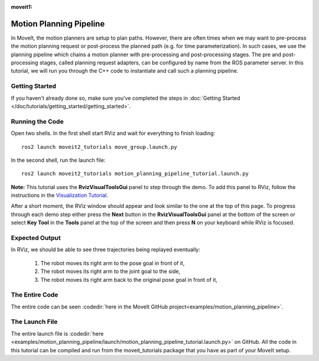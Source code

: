 :moveit1:

..
   Once updated for MoveIt 2, remove all lines above title (including this comment and :moveit1: tag)

Motion Planning Pipeline
==================================

In MoveIt, the motion planners are setup to plan paths. However, there are often
times when we may want to pre-process the motion planning request or post-process
the planned path (e.g. for time parameterization). In such cases, we use
the planning pipeline which chains a motion planner with pre-processing and post-processing
stages. The pre and post-processing stages, called planning request adapters, can
be configured by name from the ROS parameter server. In this tutorial, we will
run you through the C++ code to instantiate and call such a planning pipeline.

Getting Started
---------------
If you haven't already done so, make sure you've completed the steps in :doc:`Getting Started </doc/tutorials/getting_started/getting_started>`.

Running the Code
----------------
Open two shells. In the first shell start RViz and wait for everything to finish loading: ::

  ros2 launch moveit2_tutorials move_group.launch.py

In the second shell, run the launch file: ::

  ros2 launch moveit2_tutorials motion_planning_pipeline_tutorial.launch.py

**Note:** This tutorial uses the **RvizVisualToolsGui** panel to step through the demo. To add this panel to RViz, follow the instructions in the `Visualization Tutorial </doc/tutorials/quickstart_in_rviz/quickstart_in_rviz_tutorial.html#rviz-visual-tools>`_.

After a short moment, the RViz window should appear and look similar to the one at the top of this page. To progress through each demo step either press the **Next** button in the **RvizVisualToolsGui** panel at the bottom of the screen or select **Key Tool** in the **Tools** panel at the top of the screen and then press **N** on your keyboard while RViz is focused.

Expected Output
---------------
In RViz, we should be able to see three trajectories being replayed eventually:

 1. The robot moves its right arm to the pose goal in front of it,
 2. The robot moves its right arm to the joint goal to the side,
 3. The robot moves its right arm back to the original pose goal in front of it,

The Entire Code
---------------
The entire code can be seen :codedir:`here in the MoveIt GitHub project<examples/motion_planning_pipeline>`.

.. tutorial-formatter:: ./src/motion_planning_pipeline_tutorial.cpp

The Launch File
---------------
The entire launch file is :codedir:`here <examples/motion_planning_pipeline/launch/motion_planning_pipeline_tutorial.launch.py>` on GitHub. All the code in this tutorial can be compiled and run from the moveit_tutorials package that you have as part of your MoveIt setup.
